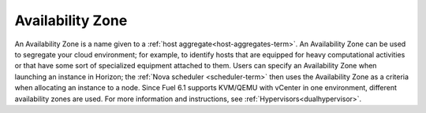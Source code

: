 
.. _availability-zone-term:

Availability Zone
-----------------

An Availability Zone is a name given to a
:ref:`host aggregate<host-aggregates-term>`.
An Availability Zone can be used to segregate your cloud environment;
for example, to identify hosts that are equipped for
heavy computational activities
or that have some sort of specialized equipment attached to them.
Users can specify an Availability Zone
when launching an instance in Horizon;
the :ref:`Nova scheduler <scheduler-term>` then uses the Availability Zone
as a criteria when allocating an instance to a node.
Since Fuel 6.1 supports KVM/QEMU with vCenter in
one environment, different availability zones are used.
For more information and instructions, see :ref:`Hypervisors<dualhypervisor>`.

